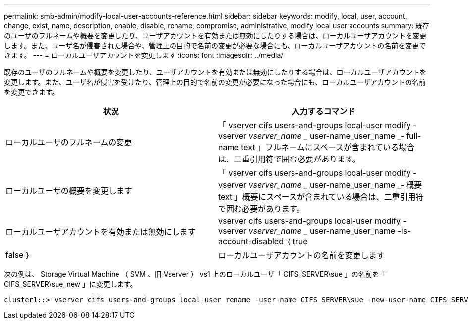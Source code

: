 ---
permalink: smb-admin/modify-local-user-accounts-reference.html 
sidebar: sidebar 
keywords: modify, local, user, account, change, exist, name, description, enable, disable, rename, compromise, administrative, modify local user accounts 
summary: 既存のユーザのフルネームや概要を変更したり、ユーザアカウントを有効または無効にしたりする場合は、ローカルユーザアカウントを変更します。また、ユーザ名が侵害された場合や、管理上の目的で名前の変更が必要な場合にも、ローカルユーザアカウントの名前を変更できます。 
---
= ローカルユーザアカウントを変更します
:icons: font
:imagesdir: ../media/


[role="lead"]
既存のユーザのフルネームや概要を変更したり、ユーザアカウントを有効または無効にしたりする場合は、ローカルユーザアカウントを変更します。また、ユーザ名が侵害を受けたり、管理上の目的で名前の変更が必要になった場合にも、ローカルユーザアカウントの名前を変更できます。

|===
| 状況 | 入力するコマンド 


 a| 
ローカルユーザのフルネームの変更
 a| 
「 vserver cifs users-and-groups local-user modify -vserver _vserver_name __ user-name_user_name _‑ full-name text 」フルネームにスペースが含まれている場合は、二重引用符で囲む必要があります。



 a| 
ローカルユーザの概要を変更します
 a| 
「 vserver cifs users-and-groups local-user modify -vserver _vserver_name __ user-name_user_name _‑ 概要 text 」概要にスペースが含まれている場合は、二重引用符で囲む必要があります。



 a| 
ローカルユーザアカウントを有効または無効にします
 a| 
vserver cifs users-and-groups local-user modify -vserver _vserver_name __ user-name_user_name -is-account-disabled ｛ true|false ｝



 a| 
ローカルユーザアカウントの名前を変更します
 a| 
「 vserver cifs users-and-groups local-user rename -vserver _vserver_name __ user-name_user_name __ new-user-name-new_user_name _ 」ローカルユーザの名前を変更するとき、新しいユーザ名は古いユーザ名と同じ CIFS サーバに関連付けられたままにする必要があります。

|===
次の例は、 Storage Virtual Machine （ SVM 、旧 Vserver ） vs1 上のローカルユーザ「 CIFS_SERVER\sue 」の名前を「 CIFS_SERVER\sue_new 」に変更します。

[listing]
----
cluster1::> vserver cifs users-and-groups local-user rename -user-name CIFS_SERVER\sue -new-user-name CIFS_SERVER\sue_new -vserver vs1
----